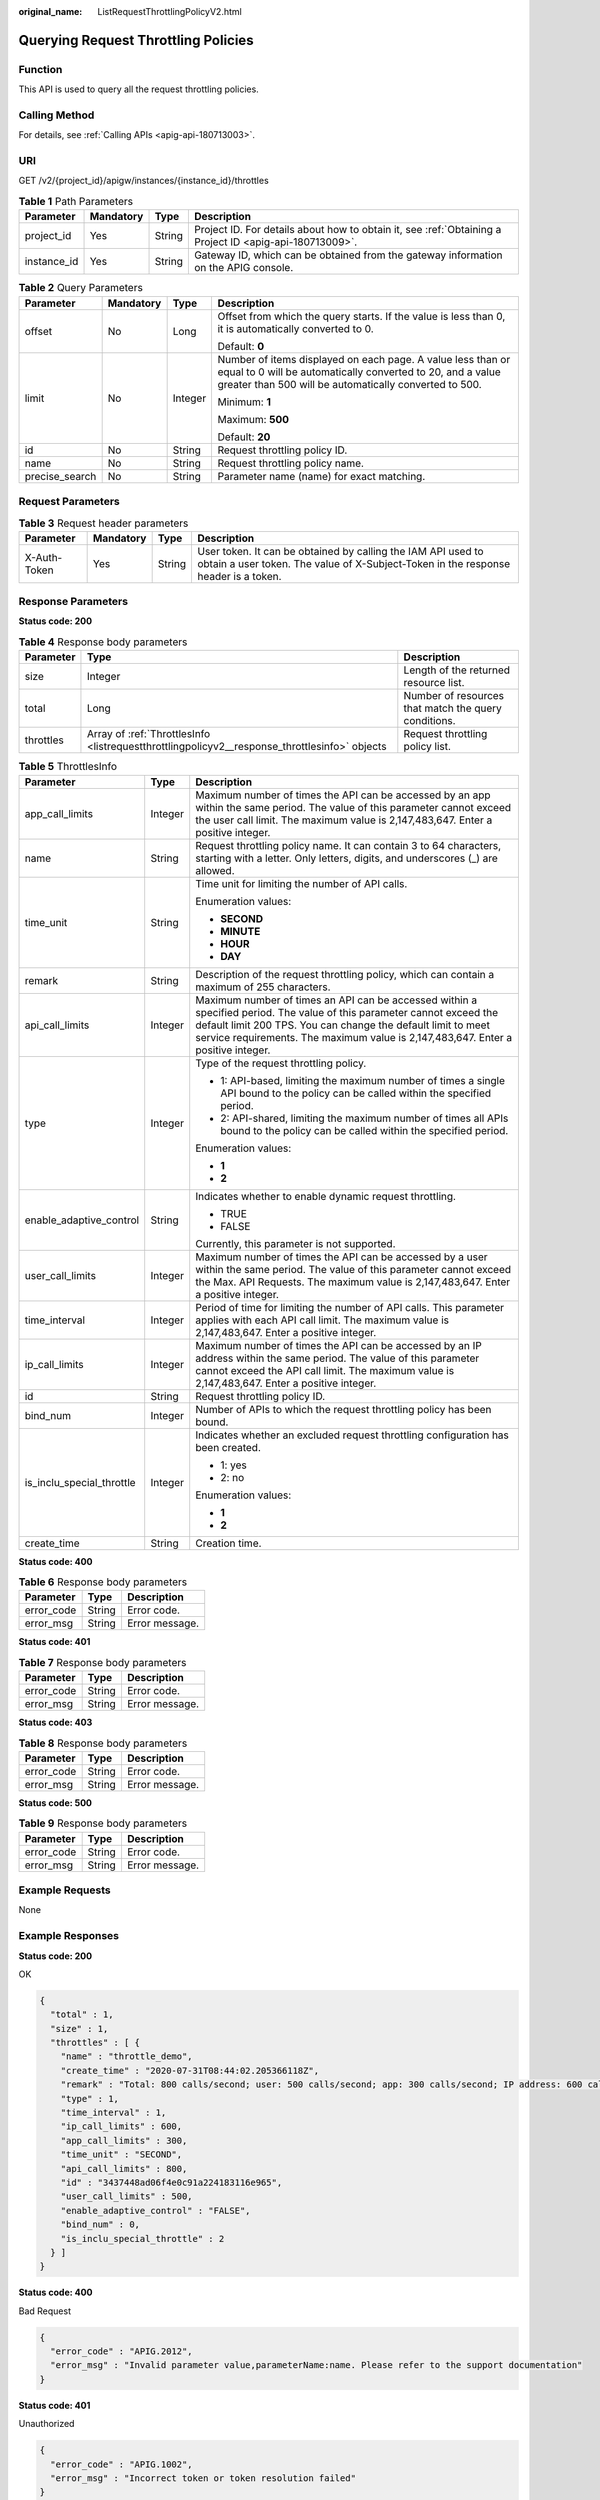 :original_name: ListRequestThrottlingPolicyV2.html

.. _ListRequestThrottlingPolicyV2:

Querying Request Throttling Policies
====================================

Function
--------

This API is used to query all the request throttling policies.

Calling Method
--------------

For details, see :ref:`Calling APIs <apig-api-180713003>`.

URI
---

GET /v2/{project_id}/apigw/instances/{instance_id}/throttles

.. table:: **Table 1** Path Parameters

   +-------------+-----------+--------+---------------------------------------------------------------------------------------------------------+
   | Parameter   | Mandatory | Type   | Description                                                                                             |
   +=============+===========+========+=========================================================================================================+
   | project_id  | Yes       | String | Project ID. For details about how to obtain it, see :ref:`Obtaining a Project ID <apig-api-180713009>`. |
   +-------------+-----------+--------+---------------------------------------------------------------------------------------------------------+
   | instance_id | Yes       | String | Gateway ID, which can be obtained from the gateway information on the APIG console.                     |
   +-------------+-----------+--------+---------------------------------------------------------------------------------------------------------+

.. table:: **Table 2** Query Parameters

   +-----------------+-----------------+-----------------+-------------------------------------------------------------------------------------------------------------------------------------------------------------------------------------+
   | Parameter       | Mandatory       | Type            | Description                                                                                                                                                                         |
   +=================+=================+=================+=====================================================================================================================================================================================+
   | offset          | No              | Long            | Offset from which the query starts. If the value is less than 0, it is automatically converted to 0.                                                                                |
   |                 |                 |                 |                                                                                                                                                                                     |
   |                 |                 |                 | Default: **0**                                                                                                                                                                      |
   +-----------------+-----------------+-----------------+-------------------------------------------------------------------------------------------------------------------------------------------------------------------------------------+
   | limit           | No              | Integer         | Number of items displayed on each page. A value less than or equal to 0 will be automatically converted to 20, and a value greater than 500 will be automatically converted to 500. |
   |                 |                 |                 |                                                                                                                                                                                     |
   |                 |                 |                 | Minimum: **1**                                                                                                                                                                      |
   |                 |                 |                 |                                                                                                                                                                                     |
   |                 |                 |                 | Maximum: **500**                                                                                                                                                                    |
   |                 |                 |                 |                                                                                                                                                                                     |
   |                 |                 |                 | Default: **20**                                                                                                                                                                     |
   +-----------------+-----------------+-----------------+-------------------------------------------------------------------------------------------------------------------------------------------------------------------------------------+
   | id              | No              | String          | Request throttling policy ID.                                                                                                                                                       |
   +-----------------+-----------------+-----------------+-------------------------------------------------------------------------------------------------------------------------------------------------------------------------------------+
   | name            | No              | String          | Request throttling policy name.                                                                                                                                                     |
   +-----------------+-----------------+-----------------+-------------------------------------------------------------------------------------------------------------------------------------------------------------------------------------+
   | precise_search  | No              | String          | Parameter name (name) for exact matching.                                                                                                                                           |
   +-----------------+-----------------+-----------------+-------------------------------------------------------------------------------------------------------------------------------------------------------------------------------------+

Request Parameters
------------------

.. table:: **Table 3** Request header parameters

   +--------------+-----------+--------+----------------------------------------------------------------------------------------------------------------------------------------------------+
   | Parameter    | Mandatory | Type   | Description                                                                                                                                        |
   +==============+===========+========+====================================================================================================================================================+
   | X-Auth-Token | Yes       | String | User token. It can be obtained by calling the IAM API used to obtain a user token. The value of X-Subject-Token in the response header is a token. |
   +--------------+-----------+--------+----------------------------------------------------------------------------------------------------------------------------------------------------+

Response Parameters
-------------------

**Status code: 200**

.. table:: **Table 4** Response body parameters

   +-----------+-----------------------------------------------------------------------------------------------+------------------------------------------------------+
   | Parameter | Type                                                                                          | Description                                          |
   +===========+===============================================================================================+======================================================+
   | size      | Integer                                                                                       | Length of the returned resource list.                |
   +-----------+-----------------------------------------------------------------------------------------------+------------------------------------------------------+
   | total     | Long                                                                                          | Number of resources that match the query conditions. |
   +-----------+-----------------------------------------------------------------------------------------------+------------------------------------------------------+
   | throttles | Array of :ref:`ThrottlesInfo <listrequestthrottlingpolicyv2__response_throttlesinfo>` objects | Request throttling policy list.                      |
   +-----------+-----------------------------------------------------------------------------------------------+------------------------------------------------------+

.. _listrequestthrottlingpolicyv2__response_throttlesinfo:

.. table:: **Table 5** ThrottlesInfo

   +---------------------------+-----------------------+-----------------------------------------------------------------------------------------------------------------------------------------------------------------------------------------------------------------------------------------------------------------------------+
   | Parameter                 | Type                  | Description                                                                                                                                                                                                                                                                 |
   +===========================+=======================+=============================================================================================================================================================================================================================================================================+
   | app_call_limits           | Integer               | Maximum number of times the API can be accessed by an app within the same period. The value of this parameter cannot exceed the user call limit. The maximum value is 2,147,483,647. Enter a positive integer.                                                              |
   +---------------------------+-----------------------+-----------------------------------------------------------------------------------------------------------------------------------------------------------------------------------------------------------------------------------------------------------------------------+
   | name                      | String                | Request throttling policy name. It can contain 3 to 64 characters, starting with a letter. Only letters, digits, and underscores (_) are allowed.                                                                                                                           |
   +---------------------------+-----------------------+-----------------------------------------------------------------------------------------------------------------------------------------------------------------------------------------------------------------------------------------------------------------------------+
   | time_unit                 | String                | Time unit for limiting the number of API calls.                                                                                                                                                                                                                             |
   |                           |                       |                                                                                                                                                                                                                                                                             |
   |                           |                       | Enumeration values:                                                                                                                                                                                                                                                         |
   |                           |                       |                                                                                                                                                                                                                                                                             |
   |                           |                       | -  **SECOND**                                                                                                                                                                                                                                                               |
   |                           |                       |                                                                                                                                                                                                                                                                             |
   |                           |                       | -  **MINUTE**                                                                                                                                                                                                                                                               |
   |                           |                       |                                                                                                                                                                                                                                                                             |
   |                           |                       | -  **HOUR**                                                                                                                                                                                                                                                                 |
   |                           |                       |                                                                                                                                                                                                                                                                             |
   |                           |                       | -  **DAY**                                                                                                                                                                                                                                                                  |
   +---------------------------+-----------------------+-----------------------------------------------------------------------------------------------------------------------------------------------------------------------------------------------------------------------------------------------------------------------------+
   | remark                    | String                | Description of the request throttling policy, which can contain a maximum of 255 characters.                                                                                                                                                                                |
   +---------------------------+-----------------------+-----------------------------------------------------------------------------------------------------------------------------------------------------------------------------------------------------------------------------------------------------------------------------+
   | api_call_limits           | Integer               | Maximum number of times an API can be accessed within a specified period. The value of this parameter cannot exceed the default limit 200 TPS. You can change the default limit to meet service requirements. The maximum value is 2,147,483,647. Enter a positive integer. |
   +---------------------------+-----------------------+-----------------------------------------------------------------------------------------------------------------------------------------------------------------------------------------------------------------------------------------------------------------------------+
   | type                      | Integer               | Type of the request throttling policy.                                                                                                                                                                                                                                      |
   |                           |                       |                                                                                                                                                                                                                                                                             |
   |                           |                       | -  1: API-based, limiting the maximum number of times a single API bound to the policy can be called within the specified period.                                                                                                                                           |
   |                           |                       |                                                                                                                                                                                                                                                                             |
   |                           |                       | -  2: API-shared, limiting the maximum number of times all APIs bound to the policy can be called within the specified period.                                                                                                                                              |
   |                           |                       |                                                                                                                                                                                                                                                                             |
   |                           |                       | Enumeration values:                                                                                                                                                                                                                                                         |
   |                           |                       |                                                                                                                                                                                                                                                                             |
   |                           |                       | -  **1**                                                                                                                                                                                                                                                                    |
   |                           |                       |                                                                                                                                                                                                                                                                             |
   |                           |                       | -  **2**                                                                                                                                                                                                                                                                    |
   +---------------------------+-----------------------+-----------------------------------------------------------------------------------------------------------------------------------------------------------------------------------------------------------------------------------------------------------------------------+
   | enable_adaptive_control   | String                | Indicates whether to enable dynamic request throttling.                                                                                                                                                                                                                     |
   |                           |                       |                                                                                                                                                                                                                                                                             |
   |                           |                       | -  TRUE                                                                                                                                                                                                                                                                     |
   |                           |                       |                                                                                                                                                                                                                                                                             |
   |                           |                       | -  FALSE                                                                                                                                                                                                                                                                    |
   |                           |                       |                                                                                                                                                                                                                                                                             |
   |                           |                       | Currently, this parameter is not supported.                                                                                                                                                                                                                                 |
   +---------------------------+-----------------------+-----------------------------------------------------------------------------------------------------------------------------------------------------------------------------------------------------------------------------------------------------------------------------+
   | user_call_limits          | Integer               | Maximum number of times the API can be accessed by a user within the same period. The value of this parameter cannot exceed the Max. API Requests. The maximum value is 2,147,483,647. Enter a positive integer.                                                            |
   +---------------------------+-----------------------+-----------------------------------------------------------------------------------------------------------------------------------------------------------------------------------------------------------------------------------------------------------------------------+
   | time_interval             | Integer               | Period of time for limiting the number of API calls. This parameter applies with each API call limit. The maximum value is 2,147,483,647. Enter a positive integer.                                                                                                         |
   +---------------------------+-----------------------+-----------------------------------------------------------------------------------------------------------------------------------------------------------------------------------------------------------------------------------------------------------------------------+
   | ip_call_limits            | Integer               | Maximum number of times the API can be accessed by an IP address within the same period. The value of this parameter cannot exceed the API call limit. The maximum value is 2,147,483,647. Enter a positive integer.                                                        |
   +---------------------------+-----------------------+-----------------------------------------------------------------------------------------------------------------------------------------------------------------------------------------------------------------------------------------------------------------------------+
   | id                        | String                | Request throttling policy ID.                                                                                                                                                                                                                                               |
   +---------------------------+-----------------------+-----------------------------------------------------------------------------------------------------------------------------------------------------------------------------------------------------------------------------------------------------------------------------+
   | bind_num                  | Integer               | Number of APIs to which the request throttling policy has been bound.                                                                                                                                                                                                       |
   +---------------------------+-----------------------+-----------------------------------------------------------------------------------------------------------------------------------------------------------------------------------------------------------------------------------------------------------------------------+
   | is_inclu_special_throttle | Integer               | Indicates whether an excluded request throttling configuration has been created.                                                                                                                                                                                            |
   |                           |                       |                                                                                                                                                                                                                                                                             |
   |                           |                       | -  1: yes                                                                                                                                                                                                                                                                   |
   |                           |                       |                                                                                                                                                                                                                                                                             |
   |                           |                       | -  2: no                                                                                                                                                                                                                                                                    |
   |                           |                       |                                                                                                                                                                                                                                                                             |
   |                           |                       | Enumeration values:                                                                                                                                                                                                                                                         |
   |                           |                       |                                                                                                                                                                                                                                                                             |
   |                           |                       | -  **1**                                                                                                                                                                                                                                                                    |
   |                           |                       |                                                                                                                                                                                                                                                                             |
   |                           |                       | -  **2**                                                                                                                                                                                                                                                                    |
   +---------------------------+-----------------------+-----------------------------------------------------------------------------------------------------------------------------------------------------------------------------------------------------------------------------------------------------------------------------+
   | create_time               | String                | Creation time.                                                                                                                                                                                                                                                              |
   +---------------------------+-----------------------+-----------------------------------------------------------------------------------------------------------------------------------------------------------------------------------------------------------------------------------------------------------------------------+

**Status code: 400**

.. table:: **Table 6** Response body parameters

   ========== ====== ==============
   Parameter  Type   Description
   ========== ====== ==============
   error_code String Error code.
   error_msg  String Error message.
   ========== ====== ==============

**Status code: 401**

.. table:: **Table 7** Response body parameters

   ========== ====== ==============
   Parameter  Type   Description
   ========== ====== ==============
   error_code String Error code.
   error_msg  String Error message.
   ========== ====== ==============

**Status code: 403**

.. table:: **Table 8** Response body parameters

   ========== ====== ==============
   Parameter  Type   Description
   ========== ====== ==============
   error_code String Error code.
   error_msg  String Error message.
   ========== ====== ==============

**Status code: 500**

.. table:: **Table 9** Response body parameters

   ========== ====== ==============
   Parameter  Type   Description
   ========== ====== ==============
   error_code String Error code.
   error_msg  String Error message.
   ========== ====== ==============

Example Requests
----------------

None

Example Responses
-----------------

**Status code: 200**

OK

.. code-block::

   {
     "total" : 1,
     "size" : 1,
     "throttles" : [ {
       "name" : "throttle_demo",
       "create_time" : "2020-07-31T08:44:02.205366118Z",
       "remark" : "Total: 800 calls/second; user: 500 calls/second; app: 300 calls/second; IP address: 600 calls/second",
       "type" : 1,
       "time_interval" : 1,
       "ip_call_limits" : 600,
       "app_call_limits" : 300,
       "time_unit" : "SECOND",
       "api_call_limits" : 800,
       "id" : "3437448ad06f4e0c91a224183116e965",
       "user_call_limits" : 500,
       "enable_adaptive_control" : "FALSE",
       "bind_num" : 0,
       "is_inclu_special_throttle" : 2
     } ]
   }

**Status code: 400**

Bad Request

.. code-block::

   {
     "error_code" : "APIG.2012",
     "error_msg" : "Invalid parameter value,parameterName:name. Please refer to the support documentation"
   }

**Status code: 401**

Unauthorized

.. code-block::

   {
     "error_code" : "APIG.1002",
     "error_msg" : "Incorrect token or token resolution failed"
   }

**Status code: 403**

Forbidden

.. code-block::

   {
     "error_code" : "APIG.1005",
     "error_msg" : "No permissions to request this method"
   }

**Status code: 500**

Internal Server Error

.. code-block::

   {
     "error_code" : "APIG.9999",
     "error_msg" : "System error"
   }

Status Codes
------------

=========== =====================
Status Code Description
=========== =====================
200         OK
400         Bad Request
401         Unauthorized
403         Forbidden
500         Internal Server Error
=========== =====================

Error Codes
-----------

See :ref:`Error Codes <errorcode>`.
